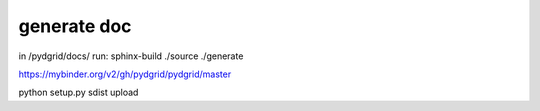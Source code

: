 generate doc
------------

in /pydgrid/docs/ run:
sphinx-build ./source ./generate



https://mybinder.org/v2/gh/pydgrid/pydgrid/master


python setup.py sdist upload

